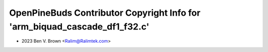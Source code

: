 ===========================================================================
OpenPineBuds Contributor Copyright Info for 'arm_biquad_cascade_df1_f32.c'
===========================================================================

* 2023 Ben V. Brown <Ralim@Ralimtek.com>
